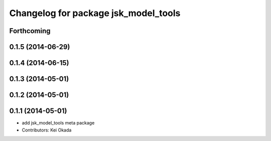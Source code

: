 ^^^^^^^^^^^^^^^^^^^^^^^^^^^^^^^^^^^^^
Changelog for package jsk_model_tools
^^^^^^^^^^^^^^^^^^^^^^^^^^^^^^^^^^^^^

Forthcoming
-----------

0.1.5 (2014-06-29)
------------------

0.1.4 (2014-06-15)
------------------

0.1.3 (2014-05-01)
------------------

0.1.2 (2014-05-01)
------------------

0.1.1 (2014-05-01)
------------------
* add jsk_model_tools meta package
* Contributors: Kei Okada
